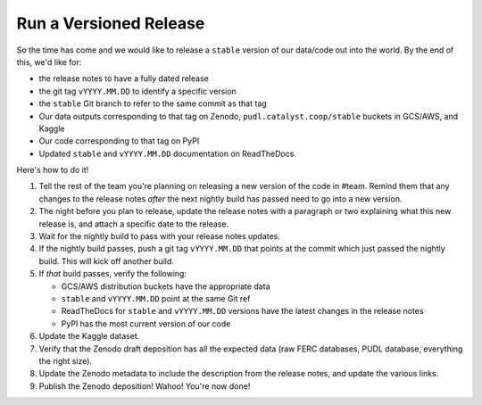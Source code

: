 ===============================================================================
Run a Versioned Release
===============================================================================

So the time has come and we would like to release a ``stable`` version of our
data/code out into the world. By the end of this, we'd like for:

* the release notes to have a fully dated release
* the git tag ``vYYYY.MM.DD`` to identify a specific version
* the ``stable`` Git branch to refer to the same commit as that tag
* Our data outputs corresponding to that tag on Zenodo,
  ``pudl.catalyst.coop/stable`` buckets in GCS/AWS, and Kaggle
* Our code corresponding to that tag on PyPI
* Updated ``stable`` and ``vYYYY.MM.DD`` documentation on ReadTheDocs


Here's how to do it!

1. Tell the rest of the team you're planning on releasing a new version of the
   code in #team. Remind them that any changes to the release notes *after* the
   next nightly build has passed need to go into a new version.

2. The night before you plan to release, update the release notes with a
   paragraph or two explaining what this new release is, and attach a specific
   date to the release.

3. Wait for the nightly build to pass with your release notes updates.

4. If the nightly build passes, push a git tag ``vYYYY.MM.DD`` that points at
   the commit which just passed the nightly build. This will kick off another build.

5. If *that* build passes, verify the following:

   * GCS/AWS distribution buckets have the appropriate data
   * ``stable`` and ``vYYYY.MM.DD`` point at the same Git ref
   * ReadTheDocs for ``stable`` and ``vYYYY.MM.DD`` versions have the latest
     changes in the release notes
   * PyPI has the most current version of our code

6. Update the Kaggle dataset.

7. Verify that the Zenodo draft deposition has all the expected data (raw FERC
   databases, PUDL database, everything the right size).

8. Update the Zenodo metadata to include the description from the release
   notes, and update the various links.

9. Publish the Zenodo deposition! Wahoo! You're now done!
